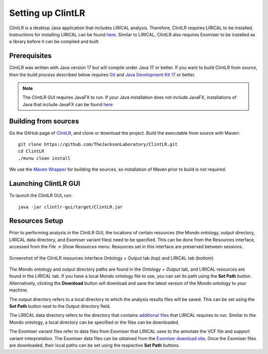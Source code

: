 .. _installation:

===============
Setting up ClintLR
===============

ClintLR is a desktop Java application that includes LIRICAL analysis. Therefore, ClintLR requires LIRICAL to be installed.
Instructions for installing LIRICAL can be found `here <https://thejacksonlaboratory.github.io/LIRICAL/stable/setup.html#rstsetup>`_.
Similar to LIRICAL, ClintLR also requires Exomiser to be installed as a library before it can be compiled and built.


Prerequisites
~~~~~~~~~~~~~

ClintLR was written with Java version 17 but will compile under Java 17 or better. If you want to
build ClintLR from source, then the build process described below requires
`Git <https://git-scm.com/book/en/v2>`_ and
`Java Development Kit 17 <https://www.oracle.com/java/technologies/downloads/>`_ or better.

.. note::
  The ClintLR GUI requires JavaFX to run. If your Java installation does not include JavaFX, installations of Java that
  include JavaFX can be found `here <https://www.azul.com/downloads/?package=jdk-fx#zulu>`_

Building from sources
~~~~~~~~~~~~~~~~~~~~~

Go the GitHub page of `ClintLR <https://github.com/TheJacksonLaboratory/ClintLR>`_, and clone or download the project.
Build the executable from source with Maven::

  git clone https://github.com/TheJacksonLaboratory/ClintLR.git
  cd ClintLR
  ./mvnw clean install

We use the `Maven Wrapper <https://maven.apache.org/wrapper/>`_ for building the sources, so installation
of Maven prior to build is *not* required.


Launching ClintLR GUI
~~~~~~~~~~~~~~~~~~

To launch the ClintLR GUI, run:

.. parsed-literal::
  java -jar clintlr-gui/target/ClintLR.jar



Resources Setup
~~~~~~~~~~~~~~~

Prior to performing analysis in the ClintLR GUI, the locations of certain resources (the Mondo ontology, output directory, LIRICAL data directory, and Exomiser variant files)
need to be specified. This can be done from the Resources interface, accessed from the `File -> Show Resources` menu.
Resources set in this interface are preserved between sessions.

.. figure:: _static/ClintLRresources.png
    :width: 50 %
    :align: center
    :alt: Screenshot of the ClintLR resources interface

    Screenshot of the ClintLR resources interface Ontology + Output tab (top) and LIRICAL tab (bottom)

The Mondo ontology and output directory paths are found in the `Ontology + Output` tab, and LIRICAL resources are found in the `LIRICAL` tab.
If you have a local Mondo ontology file to use, you can set its path using the **Set Path** button. Alternatively, clicking
the **Download** button will download and save the latest version of the Mondo ontology to your machine.

The output directory refers to a local directory to which the analysis results files will be saved.
This can be set using the **Set Path** button next to the Output directory field.

The LIRICAL data directory refers to the directory that contains
`additional files <https://thejacksonlaboratory.github.io/LIRICAL/stable/setup.html#rstsetup>`_ that LIRICAL requires to run.
Similar to the Mondo ontology, a local directory can be specified or the files can be downloaded.

The Exomiser variant files refer to data files from Exomiser that LIRICAL uses to the annotate the VCF file and support variant interpretation.
The Exomiser data files can be obtained from the `Exomiser download site <https://exomiser.monarchinitiative.org/exomiser/download>`_.
Once the Exomiser files are downloaded, their local paths can be set using the respective **Set Path** buttons.